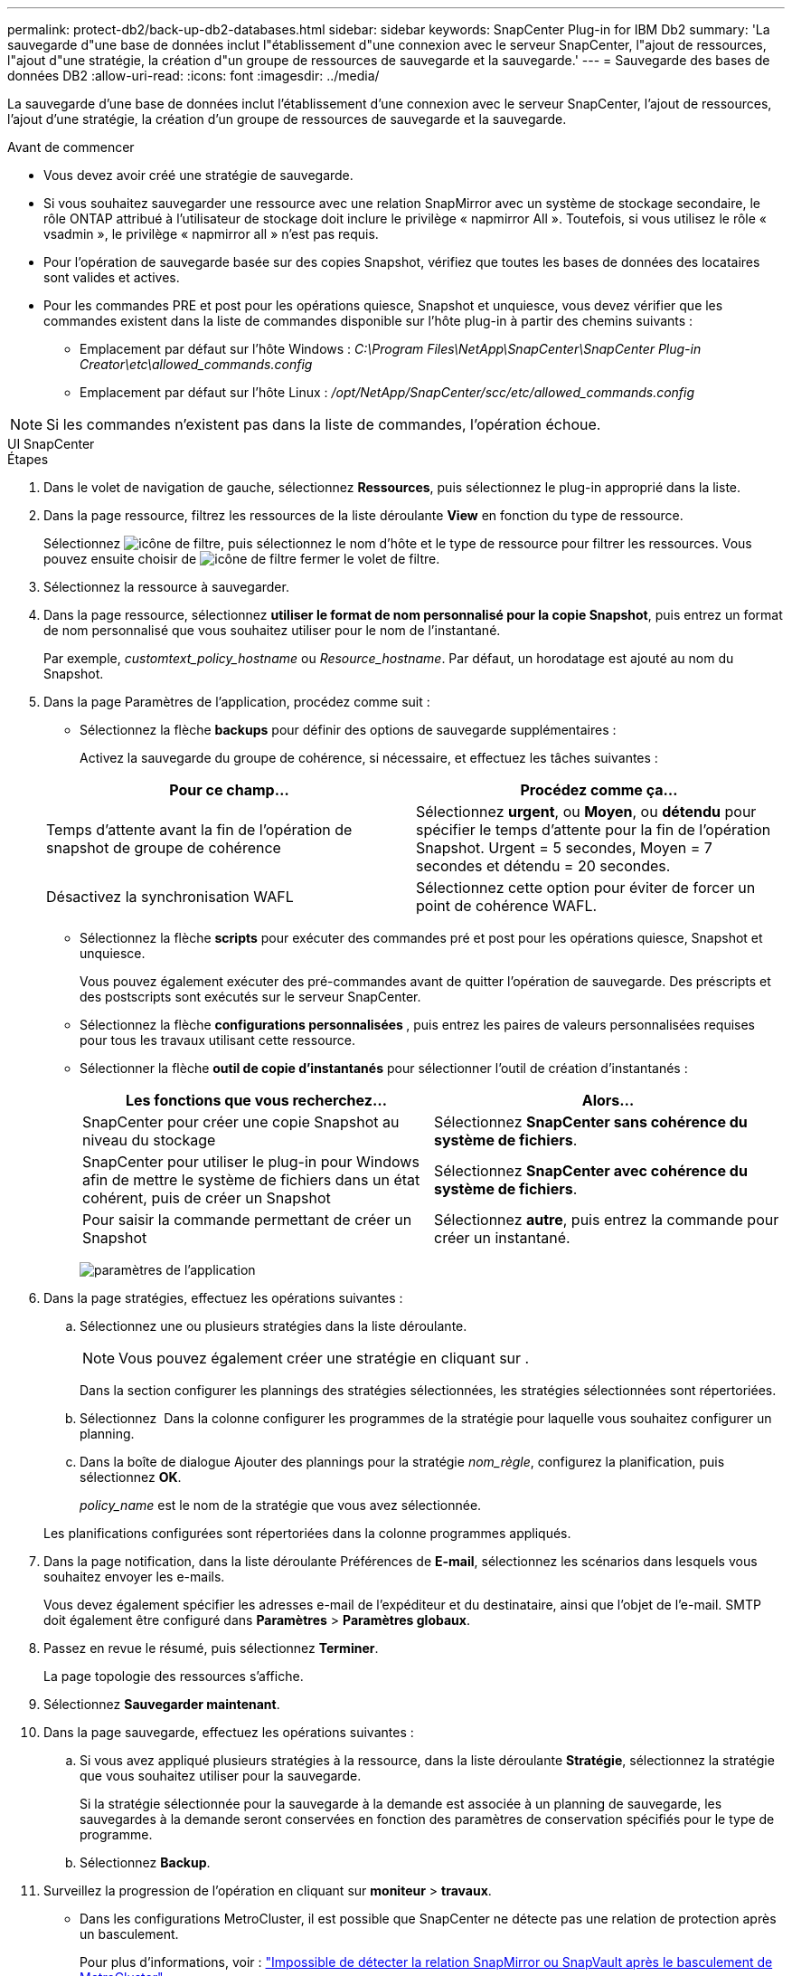 ---
permalink: protect-db2/back-up-db2-databases.html 
sidebar: sidebar 
keywords: SnapCenter Plug-in for IBM Db2 
summary: 'La sauvegarde d"une base de données inclut l"établissement d"une connexion avec le serveur SnapCenter, l"ajout de ressources, l"ajout d"une stratégie, la création d"un groupe de ressources de sauvegarde et la sauvegarde.' 
---
= Sauvegarde des bases de données DB2
:allow-uri-read: 
:icons: font
:imagesdir: ../media/


[role="lead"]
La sauvegarde d'une base de données inclut l'établissement d'une connexion avec le serveur SnapCenter, l'ajout de ressources, l'ajout d'une stratégie, la création d'un groupe de ressources de sauvegarde et la sauvegarde.

.Avant de commencer
* Vous devez avoir créé une stratégie de sauvegarde.
* Si vous souhaitez sauvegarder une ressource avec une relation SnapMirror avec un système de stockage secondaire, le rôle ONTAP attribué à l'utilisateur de stockage doit inclure le privilège « napmirror All ». Toutefois, si vous utilisez le rôle « vsadmin », le privilège « napmirror all » n'est pas requis.
* Pour l'opération de sauvegarde basée sur des copies Snapshot, vérifiez que toutes les bases de données des locataires sont valides et actives.
* Pour les commandes PRE et post pour les opérations quiesce, Snapshot et unquiesce, vous devez vérifier que les commandes existent dans la liste de commandes disponible sur l'hôte plug-in à partir des chemins suivants :
+
** Emplacement par défaut sur l'hôte Windows : _C:\Program Files\NetApp\SnapCenter\SnapCenter Plug-in Creator\etc\allowed_commands.config_
** Emplacement par défaut sur l'hôte Linux : _/opt/NetApp/SnapCenter/scc/etc/allowed_commands.config_





NOTE: Si les commandes n'existent pas dans la liste de commandes, l'opération échoue.

[role="tabbed-block"]
====
.UI SnapCenter
--
.Étapes
. Dans le volet de navigation de gauche, sélectionnez *Ressources*, puis sélectionnez le plug-in approprié dans la liste.
. Dans la page ressource, filtrez les ressources de la liste déroulante *View* en fonction du type de ressource.
+
Sélectionnez image:../media/filter_icon.png["icône de filtre"], puis sélectionnez le nom d'hôte et le type de ressource pour filtrer les ressources. Vous pouvez ensuite choisir de image:../media/filter_icon.png["icône de filtre"] fermer le volet de filtre.

. Sélectionnez la ressource à sauvegarder.
. Dans la page ressource, sélectionnez *utiliser le format de nom personnalisé pour la copie Snapshot*, puis entrez un format de nom personnalisé que vous souhaitez utiliser pour le nom de l'instantané.
+
Par exemple, _customtext_policy_hostname_ ou _Resource_hostname_. Par défaut, un horodatage est ajouté au nom du Snapshot.

. Dans la page Paramètres de l'application, procédez comme suit :
+
** Sélectionnez la flèche *backups* pour définir des options de sauvegarde supplémentaires :
+
Activez la sauvegarde du groupe de cohérence, si nécessaire, et effectuez les tâches suivantes :

+
|===
| Pour ce champ... | Procédez comme ça... 


 a| 
Temps d'attente avant la fin de l'opération de snapshot de groupe de cohérence
 a| 
Sélectionnez *urgent*, ou *Moyen*, ou *détendu* pour spécifier le temps d'attente pour la fin de l'opération Snapshot. Urgent = 5 secondes, Moyen = 7 secondes et détendu = 20 secondes.



 a| 
Désactivez la synchronisation WAFL
 a| 
Sélectionnez cette option pour éviter de forcer un point de cohérence WAFL.

|===
** Sélectionnez la flèche *scripts* pour exécuter des commandes pré et post pour les opérations quiesce, Snapshot et unquiesce.
+
Vous pouvez également exécuter des pré-commandes avant de quitter l'opération de sauvegarde. Des préscripts et des postscripts sont exécutés sur le serveur SnapCenter.

** Sélectionnez la flèche **configurations personnalisées **, puis entrez les paires de valeurs personnalisées requises pour tous les travaux utilisant cette ressource.
** Sélectionner la flèche *outil de copie d'instantanés* pour sélectionner l'outil de création d'instantanés :
+
|===
| Les fonctions que vous recherchez... | Alors... 


 a| 
SnapCenter pour créer une copie Snapshot au niveau du stockage
 a| 
Sélectionnez *SnapCenter sans cohérence du système de fichiers*.



 a| 
SnapCenter pour utiliser le plug-in pour Windows afin de mettre le système de fichiers dans un état cohérent, puis de créer un Snapshot
 a| 
Sélectionnez *SnapCenter avec cohérence du système de fichiers*.



 a| 
Pour saisir la commande permettant de créer un Snapshot
 a| 
Sélectionnez *autre*, puis entrez la commande pour créer un instantané.

|===
+
image:../media/application_settings.gif["paramètres de l'application"]



. Dans la page stratégies, effectuez les opérations suivantes :
+
.. Sélectionnez une ou plusieurs stratégies dans la liste déroulante.
+

NOTE: Vous pouvez également créer une stratégie en cliquant sur *image:../media/add_policy_from_resourcegroup.gif[""]*.

+
Dans la section configurer les plannings des stratégies sélectionnées, les stratégies sélectionnées sont répertoriées.

.. Sélectionnez *image:../media/add_policy_from_resourcegroup.gif[""]* Dans la colonne configurer les programmes de la stratégie pour laquelle vous souhaitez configurer un planning.
.. Dans la boîte de dialogue Ajouter des plannings pour la stratégie _nom_règle_, configurez la planification, puis sélectionnez *OK*.
+
_policy_name_ est le nom de la stratégie que vous avez sélectionnée.

+
Les planifications configurées sont répertoriées dans la colonne programmes appliqués.



. Dans la page notification, dans la liste déroulante Préférences de *E-mail*, sélectionnez les scénarios dans lesquels vous souhaitez envoyer les e-mails.
+
Vous devez également spécifier les adresses e-mail de l'expéditeur et du destinataire, ainsi que l'objet de l'e-mail. SMTP doit également être configuré dans *Paramètres* > *Paramètres globaux*.

. Passez en revue le résumé, puis sélectionnez *Terminer*.
+
La page topologie des ressources s'affiche.

. Sélectionnez *Sauvegarder maintenant*.
. Dans la page sauvegarde, effectuez les opérations suivantes :
+
.. Si vous avez appliqué plusieurs stratégies à la ressource, dans la liste déroulante *Stratégie*, sélectionnez la stratégie que vous souhaitez utiliser pour la sauvegarde.
+
Si la stratégie sélectionnée pour la sauvegarde à la demande est associée à un planning de sauvegarde, les sauvegardes à la demande seront conservées en fonction des paramètres de conservation spécifiés pour le type de programme.

.. Sélectionnez *Backup*.


. Surveillez la progression de l'opération en cliquant sur *moniteur* > *travaux*.
+
** Dans les configurations MetroCluster, il est possible que SnapCenter ne détecte pas une relation de protection après un basculement.
+
Pour plus d'informations, voir : https://kb.netapp.com/Advice_and_Troubleshooting/Data_Protection_and_Security/SnapCenter/Unable_to_detect_SnapMirror_or_SnapVault_relationship_after_MetroCluster_failover["Impossible de détecter la relation SnapMirror ou SnapVault après le basculement de MetroCluster"^]





--
.Applets de commande PowerShell
--
.Étapes
. Lancez une session de connexion avec le serveur SnapCenter pour un utilisateur spécifié à l'aide de l'applet de commande Open-SmConnection.
+
[listing]
----
PS C:\> Open-SmConnection
----
+
L'invite du nom d'utilisateur et du mot de passe s'affiche.

. Ajoutez des ressources manuelles à l'aide de l'applet de commande Add-SmResources.
+
Cet exemple montre comment ajouter une instance IBM DB2 :

+
[listing]
----
PS C:\> Add-SmResource -HostName 10.32.212.13 -PluginCode DB2 -ResourceType Instance -ResourceName db2inst1 -StorageFootPrint (@{"VolumeName"="windb201_data01";"LUNName"="windb201_data01";"StorageSystem"="scsnfssvm"}) -MountPoints "D:\"
----
+
Pour DB2 Database :

+
[listing]
----
PS C:\> Add-SmResource -HostName 10.32.212.13 -PluginCode DB2 -ResourceType Database -ResourceName SALESDB -StorageFootPrint (@{"VolumeName"="windb201_data01";"LUNName"="windb201_data01";"StorageSystem"="scsnfssvm"}) -MountPoints "D:\" -Instance DB2
----
. Créez une stratégie de sauvegarde à l'aide de l'applet de commande Add-SmPolicy.
. Protégez la ressource ou ajoutez un nouveau groupe de ressources à SnapCenter à l'aide de l'applet de commande Add-SmResourceGroup.
. Lancez une nouvelle tâche de sauvegarde à l'aide de la cmdlet New-SmBackup.
+
Cet exemple montre comment sauvegarder un groupe de ressources :

+
[listing]
----
C:\PS> New-SMBackup -ResourceGroupName 'ResourceGroup_with_Db2_Resources' -Policy db2_policy1
----
+
Cet exemple sauvegarde une instance DB2 :

+
[listing]
----
C:\PS> New-SMBackup -Resources @{"Host"="10.32.212.13";"Uid"="DB2INST1";"PluginName"="DB2"} -Policy db2_policy
----
+
Cet exemple sauvegarde une base de données DB2 :

+
[listing]
----
C:\PS> New-SMBackup -Resources @{"Host"="10.32.212.13";"Uid"="DB2INST1\WINARCDB";"PluginName"="DB2"} -Policy db2_policy
----
. Surveillez l'état du travail (en cours d'exécution, terminé ou en échec) à l'aide de l'applet de commande Get-smJobSummaryReport.
+
[listing]
----
PS C:\> Get-SmJobSummaryReport -JobId 467

SmJobId            : 467
JobCreatedDateTime :
JobStartDateTime   : 27-Jun-24 01:40:09
JobEndDateTime     : 27-Jun-24 01:41:15
JobDuration        : 00:01:06.7013330
JobName            : Backup of Resource Group 'SCDB201WIN_RAVIR1_OPENLAB_NETAPP_LOCAL_DB2_DB2_WINCIR' with policy 'snapshot-based-db2'
JobDescription     :
Status             : Completed
IsScheduled        : False
JobError           :
JobType            : Backup
PolicyName         : db2_policy
JobResultData      :
----
. Surveillez les détails de la tâche de sauvegarde comme ID de sauvegarde, nom de sauvegarde pour effectuer une opération de restauration ou de clonage à l'aide de l'applet de commande Get-SmBackupReport.
+
[listing]
----
PS C:\> Get-SmBackupReport -JobId 467

BackedUpObjects           : {WINCIR}
FailedObjects             : {}
IsScheduled               : False
HasMetadata               : False
SmBackupId                : 84
SmJobId                   : 467
StartDateTime             : 27-Jun-24 01:40:09
EndDateTime               : 27-Jun-24 01:41:15
Duration                  : 00:01:06.7013330
CreatedDateTime           : 27-Jun-24 18:39:45
Status                    : Completed
ProtectionGroupName       : HOSTFQDN_DB2_DB2_WINCIR
SmProtectionGroupId       : 23
PolicyName                : db2_policy
SmPolicyId                : 13
BackupName                : HOSTFQDN _DB2_DB2_WINCIR_HOST_06-27-2024_01.40.09.7397
VerificationStatus        : NotApplicable
VerificationStatuses      :
SmJobError                :
BackupType                : SCC_BACKUP
CatalogingStatus          : NotApplicable
CatalogingStatuses        :
ReportDataCreatedDateTime :
PluginCode                : SCC
PluginName                : DB2
PluginDisplayName         : IBM DB2
JobTypeId                 :
JobHost                   : HOSTFQDN
----


Les informations relatives aux paramètres pouvant être utilisés avec la cmdlet et leurs descriptions peuvent être obtenues en exécutant _get-Help nom_commande_. Vous pouvez également vous reporter à la https://docs.netapp.com/us-en/snapcenter-cmdlets/index.html["Guide de référence de l'applet de commande du logiciel SnapCenter"^].

--
====